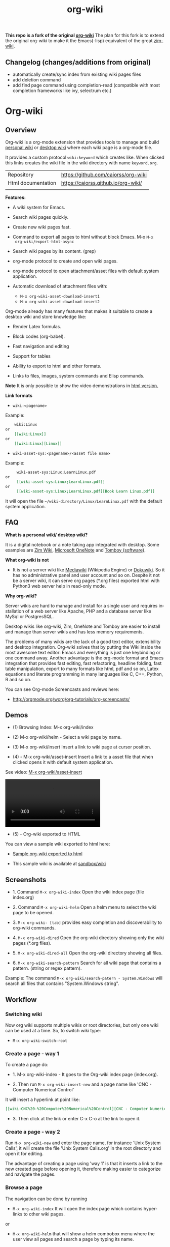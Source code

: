 #+TITLE: org-wiki 
#+LANGUAGE: en
#+OPTIONS:   H:4
#+KEYWORKDS: org-mode, orgmode, emacs, wiki, desktop, wiki, tools, notes, notebook
#+STARTUP: contents

#+HTML_HEAD: <link href="theme/org-nav-theme.css" rel="stylesheet"> 
#+HTML_HEAD: <script src="theme/org-nav-theme.js"></script>

*This repo is a fork of the original [[https://github.com/caiorss/org-wiki][org-wiki]]* The plan for this fork is to
extend the original org-wiki to make it the Emacs(-lisp) equivalent of the great
[[https://zim-wiki.org/][zim-wiki]].

** Changelog (changes/additions from original)
  - automatically create/sync index from existing wiki pages files
  - add deletion command
  - add find page command using completion-read (compatible with most completion
    frameworks like ivy, selectrum etc.)
    
* Org-wiki 
** Overview 

Org-wiki is a org-mode extension that provides tools to manage and
build [[https://en.wikipedia.org/wiki/Personal_wiki][personal wiki]] or _desktop wiki_ where each wiki page is a
org-mode file.

It provides a custom protocol ~wiki:keyword~ which creates like. When
clicked this links creates the wiki file in the wiki directory with
name ~keyword.org~.


| Repository         | https://github.com/caiorss/org-wiki |
| Html documentation | https://caiorss.github.io/org-wiki/ |
|                    |                                     |
 
*Features:*

  - A wiki system for Emacs.

  - Search wiki pages quickly.

  - Create new wiki pages fast.

  - Command to export all pages to html without block Emacs. M-x =M-x
    org-wiki/export-html-async=

  - Search wiki pages by its content. (grep)

  - org-mode protocol to create and open wiki pages.

  - org-mode protocol to open attachment/asset files with default
    system application.

  - Automatic download of attachment files with:
    - =M-x org-wiki-asset-download-insert1= 
    - =M-x org-wiki-asset-download-insert2= 

Org-mode already has many features that makes it suitable to create a desktop
wiki and store knowledge like:

 - Render Latex formulas. 

 - Block codes (org-babel).

 - Fast navigation and editing

 - Support for tables 

 - Ability to export to html and other formats. 

 - Links to files, images, system commands and Elisp commands.


*Note* It is only possible to show the video demonstrations in [[https://caiorss.github.io/org-wiki][html version.]]

*Link formats*

 - =wiki:<pagename>=

Example: 

#+BEGIN_SRC org 
    wiki:Linux 
or 
    [[wiki:Linux]]
or
    [[wiki:Linux][Linux]]  
#+END_SRC

 - =wiki-asset-sys:<pagename>/<asset file name>=

Example: 

#+BEGIN_SRC org
     wiki-asset-sys:Linux;LearnLinux.pdf
or 
     [[wiki-asset-sys:Linux;LearnLinux.pdf]]
or
     [[wiki-asset-sys:Linux;LearnLinux.pdf][Book Learn Linux.pdf]]
#+END_SRC

It will open the file =~/wiki-directory/Linux/LearnLinux.pdf= with the
default system application.

** FAQ

*What is a personal wiki/ desktop wiki?*

It is a digital notebook or a note taking app integrated with
desktop. Some examples are [[http://zim-wiki.org][Zim Wiki]], [[https://en.wikipedia.org/wiki/Microsoft_OneNote][Microsoft OneNote]] and [[https://en.wikipedia.org/wiki/Tomboy_(software)][Tomboy (software)]].

*What org-wiki is not*

 - It is not a server wiki like [[https://en.wikipedia.org/wiki/MediaWiki][Mediawiki]] (Wikipedia Engine) or
   [[https://www.dokuwiki.org/dokuwiki][Dokuwiki]]. So it has no administrative panel and user account and so
   on. Despite it not be a server wiki, it can serve org pages (*.org
   files) exported html with Python3 web server help in read-only mode.

*Why org-wiki?*

Server wikis are hard to manage and install for a single user and
requires installation of a web server like Apache, PHP and a database
server like MySql or PostgresSQL.

Desktop wikis like org-wiki, Zim, OneNote and Tomboy are easier to
install and manage than server wikis and has less memory
requirements.

The problems of many wikis are the lack of a good text editor,
extensibility and desktop integration. Org-wiki solves that by putting
the Wiki inside the most awesome text editor: Emacs and everything is
just one keybinding or one command away. Another advantage is the
org-mode format and Emacs integration that provides fast editing, fast
refactoring, headline folding, fast table manipulation, export to many
formats like html, pdf and so on, Latex equations and literate
programming in many languages like C, C++, Python, R and so on.

You can see Org-mode Screencasts and reviews here:

 - http://orgmode.org/worg/org-tutorials/org-screencasts/

** Demos 

 - (1) Browsing Index: M-x org-wiki/index

[[file:images/org-wiki-index.gif][file:images/org-wiki-index.gif]]


 - (2) M-x org-wiki/helm - Select a wiki page by name. 

[[file:images/org-wiki-helm.gif][file:images/org-wiki-helm.gif]]

 - (3) M-x org-wiki/insert  Insert a link to wiki page at cursor position.

[[file:images/org-wiki-insert.gif][file:images/org-wiki-insert.gif]]


 - (4) - M-x org-wiki/asset-insert Insert a link to a asset file that
   when clicked opens it with default system application.

See video: [[http://i.imgur.com/KqqC7sY.mp4][M-x org-wiki/asset-insert]]

#+BEGIN_HTML
<video src="http://i.imgur.com/KqqC7sY.mp4" controls>
</video>
#+END_HTML 

 - (5) - Org-wiki exported to HTML 


You can view a sample wiki exported to html here: 

 - [[https://caiorss.github.io/org-wiki/wiki/index.html][Sample org-wiki exported to html]]  

 - This sample wiki is available at  [[https://github.com/caiorss/org-wiki/tree/master/sandbox/wiki][sandbox/wiki]]

** Screenshots 

 - 1. Command =M-x org-wiki-index= Open the wiki index page (file index.org) 

[[file:images/org-wiki-index.png][file:images/org-wiki-index.png]]

 - 2. Command =M-x org-wiki-helm= Open a helm menu to select the wiki
   page to be opened. 

[[file:images/wiki-helm-command.png][file:images/wiki-helm-command.png]]

 - 3. =M-x org-wiki- [tab]= provides easy completion and
   discoverability to org-wiki commands. 

[[file:images/autocompletion.png][file:images/autocompletion.png]]

 - 4. =M-x org-wiki-dired= Open the org-wiki directory showing only
   the wiki pages (*.org files). 

[[file:images/wiki-dired.png][file:images/wiki-dired.png]]

 - 5. =M-x org-wiki-dired-all= Open the org-wiki directory showing all
   files. 

[[file:images/wiki-dired-all.png][file:images/wiki-dired-all.png]]

 - 6. =M-x org-wiki-search-pattern= Search for all wiki page that contains
   a pattern. (string or regex pattern). 

Example: The command =M-x org-wiki/search-patern - System.Windows= will search all
files that contains "System.Windows string".

[[file:images/wiki-search-pattern.png][file:images/wiki-search-pattern.png]]
** Workflow
*** Switching wiki 

Now org wiki supports multiple wikis or root directories, but only
one wiki can be used at a time. So, to switch wiki type:

 - =M-x org-wiki-switch-root=
 
*** Create a page - way 1

To create a page do:

 - 1. M-x org-wiki-index - It goes to the Org-wiki index page
   (index.org).

 - 2. Then run =M-x org-wiki-insert-new= and a page name like 'CNC - Computer Numerical Control'

It will insert a hyperlink at point like:

#+BEGIN_SRC org
 [[wiki:CNC%20-%20Computer%20Numerical%20Control][CNC - Computer Numerical Control]]
#+END_SRC

 - 3. Then click at the link or enter C-x C-o at the link to open it.

*** Create a page - way 2

Run =M-x org-wiki-new= and enter the page name, for instance 'Unix System Calls',
it will create the file 'Unix System Calls.org' in the root directory
and open it for editing.

The advantage of creating a page using 'way 1' is that it inserts a
link to the new created page before opening it, therefore making
easier to categorize and navigate the pages.

*** Browse a page

The navigation can be done by running

 - =M-x org-wiki-index= It will open the index page which contains
   hyperlinks to other wiki pages.

or

 - =M-x org-wiki-helm= that will show a helm combobox menu where the
   user view all pages and search a page by typing its name.

or

 - =M-x org-wiki-helm-frame= to open a page in another frame (Emacs
   terminology for GUI window).

** Install 
*** Installation Methods  
**** Method 1 - Bootstrap installer 

Evaluate this code in the scratch buffer that will install all
dependencies and this package. The scratch buffer can be evaluated
with =M-x eval-buffer=.

#+BEGIN_SRC elisp 
(let ((url "https://raw.githubusercontent.com/caiorss/org-wiki/master/org-wiki.el"))     
      (with-current-buffer (url-retrieve-synchronously url)
	(goto-char (point-min))
	(re-search-forward "^$")
	(delete-region (point) (point-min))
	(kill-whole-line)
	(package-install-from-buffer)))
#+END_SRC

**** Method 2 - El-get 

Just copy this piece of code to scratch buffer and eveluate the buffer
with =M-x eval-buffer=. It is assumed that [[https://github.com/dimitri/el-get][el-get]] is already installed. 

#+BEGIN_SRC elisp
(el-get-bundle org-wiki
  :url "https://raw.githubusercontent.com/caiorss/org-wiki/master/org-wiki.el"
  :description "Emacs' desktop wiki built with org-mode"
  :features org-wiki
  )
#+END_SRC

**** Method 3 - Manual installation 

Copy the package to the desired location. 

#+BEGIN_SRC sh 
mkdir -p ~/.emacs.d/packages/ 

cd ~/.emacs.d/packages/ 

git clone  https://github.com/caiorss/org-wiki

mkdir -p ~/org/wiki    # Make wiki location. 
#+END_SRC
*** Configuration
**** Basic settings 

Make org-wiki directory 

 - =M-x make-directory ~/org-wiki=

Add to init file ~/.emacs.d/init.el or ~/.emacs 

#+BEGIN_SRC elisp 
(require 'org-wiki)
#+END_SRC


Org-wiki can configured programatically by setting the org-wiki custom
varibles or with =M-x customize-group org-wiki=.

**** Paths to Wiki locations 

This new version supports multiples org-wiki directories or multiple
wikis in different directories, but only one wiki can be used at a
time. The current wiki directory can be selected by using te command 
=M-x org-wiki-switch-root=.

Paths where all org-wiki pages (*.org files) are stored. 

#+BEGIN_SRC elisp 
;;
;; (setq org-wiki-location "~/org/wiki")

(setq org-wiki-location-list
      '(
        "~/Documents/wiki"    ;; First wiki (root directory) is the default. 
        "~/Documents/wiki2 "
        "~/Documents/wiki3"
        ))

;; Initialize first org-wiki-directory or default org-wiki 
(setq org-wiki-location (car org-wiki-location-list))
#+END_SRC

The default value of this variable is 

#+BEGIN_SRC elisp 
'("~/org/wiki")
#+END_SRC

In Windows it can be: 

 - Note: backward slash in path \, must be escaped as \\

#+BEGIN_SRC elisp 
;; (setq org-wiki-location "e:/projects/org-wiki-test.emacs")

(setq org-wiki-location-list
      '(
        "C:\\Users\\john\\Documents\\wiki-main"    ;; First wiki is the default. 
        "F:/storage/wiki2"
        "G:\\Documents\\wiki3"
        ))
#+END_SRC

**** Open org-wiki pages in read-only 

If the custom variable =org-wiki-default-read-only= is set to true (t)
org-wiki pages are opened in read-only mode. The default value of this
variable is nil (false). It is useful to avoid unintended and
accidental changings an org-wiki page.

The read-only mode can be toggled with =M-x toggle-read-only= or C-x C-q.

 - Open org-wiki pages in read-only mode. 

#+BEGIN_SRC elisp 
(setq org-wiki-default-read-only t)  
#+END_SRC


 - Open org-wiki pages in non read-only mode. 

#+BEGIN_SRC elisp 
(setq org-wiki-default-read-only nil)  ;; Default value
#+END_SRC

**** Close all wiki pages when switching wiki 

If the custom variable =org-wiki-close-root-switch= (default value
true, t) is set to true, it will close all org-wiki pages of the
current wiki (root path) before switching to another org-wiki
location.

Enable: 

#+BEGIN_SRC elisp 
(setq org-wiki-close-root-switch t)
#+END_SRC

Disable 

#+BEGIN_SRC elisp 
(setq org-wiki-close-root-switch nil)
#+END_SRC

**** Server settings 

Org-wiki can serve the pages exported to html with python help. 

The variable _org-wiki-server-port_ (default value 8000) sets the
default port that Python web server will listen to.

It can be set with:

#+BEGIN_SRC elisp 
(setq org-wiki-server-port "8000") ;; 8000 - default value 
#+END_SRC

The variable _org-wiki-server-host_ (default value 0.0.0.0 - all
hosts) sets the host that the Python server will listen.

It can be set with:

#+BEGIN_SRC elisp
(setq org-wiki-server-host "0.0.0.0")   ;; Listen all hosts (default value)
(setq org-wiki-server-host "127.0.0.1") ;; Listen only localhost 
#+END_SRC

**** Export Settings

In order to the html export work the path to emacs executable
directory must be in the $PATH variable. In some OS like Windows where
this path is not in $PATH variable it is necessary to set the variable
=org-wiki-emacs-path= like:

#+BEGIN_SRC elisp 
(setq org-wiki-emacs-path "c:/Users/arch/opt/emacs/bin/runemacs.exe")
#+END_SRC


Optional: This package provides the command =M-x org-wiki-make-menu=
that installs a menu on the menu bar. 

The menu can be installed permanently by adding the init file: 

#+BEGIN_SRC elisp 
(org-wiki-make-menu)
#+END_SRC

**** Template 

The user can set the org-wiki template used to create org-wiki files
by changing the custom variable with 

 - =M-x customize-variable org-wiki-template=

The default template is: 

#+BEGIN_SRC org
  ,#+TITLE: %n
  ,#+DESCRIPTION:
  ,#+KEYWORDS:
  ,#+STARTUP:  content


  - [[wiki:index][Index]]

  - Related: 

  ,* %n
#+END_SRC

where: 

 - %n is replaced by the page name 
 - %d is replaced by current date in the format year-month-day  

This variable can also be set programatically with: 

#+BEGIN_SRC elisp 
  (setq org-wiki-template
        (string-trim
  "
  ,#+TITLE: %n
  ,#+DESCRIPTION:
  ,#+KEYWORDS:
  ,#+STARTUP:  content
  ,#+DATE: %d

  - [[wiki:index][Index]]

  - Related: 

  ,* %n
  "))
#+END_SRC

*** Start the wiki 

 - M-x org-wiki-index to go to index.org

 - New pages can be created with =M-x org-wiki-link= that asks for
   wiki word and inserts at point a hyperlink to the wiki page.

 - References to existing pages can be inserted with =M-x org-wiki-insert=.

** Command Summary 

| M-x Command                     | Description                                                                                       |
|---------------------------------+---------------------------------------------------------------------------------------------------|
| *Help*                          |                                                                                                   |
|---------------------------------+---------------------------------------------------------------------------------------------------|
|                                 |                                                                                                   |
| org-wiki-help                   | Show all org-wiki commands.                                                                       |
| org-wiki-website                | Open org-wiki default website.                                                                    |
|                                 |                                                                                                   |
| *Navigation*                    |                                                                                                   |
|---------------------------------+---------------------------------------------------------------------------------------------------|
| org-wiki-switch-root            | Switch between multiple org wikis listed in the variable 'org-wiki-location-list'                 |
| org-wiki-index                  | Go to the index page or index.org                                                                 |
| org-wiki-index-frame            | Open org-wiki index page in a new frame.                                                          |
| org-wiki-switch                 | Switch between org-wiki buffers or already opened pages                                           |
|                                 |                                                                                                   |
| org-wiki-helm                   | Open a org-wiki page                                                                              |
| org-wiki-helm-frame             | Open a org-wiki page in a new frame                                                               |
| org-wiki-helm-read-only         | Open a org-wiki page in read-only mode                                                            |
|                                 |                                                                                                   |
|                                 |                                                                                                   |
| *Close Command*                 |                                                                                                   |
|---------------------------------+---------------------------------------------------------------------------------------------------|
| org-wiki-close                  | Close all buffers with files in org-wiki-location directory and save the editable buffers.        |
| org-wiki-close-images           | Close all org-wiki image buffers.                                                                 |
|                                 |                                                                                                   |
| *Insert Commands*               |                                                                                                   |
|---------------------------------+---------------------------------------------------------------------------------------------------|
| org-wiki-insert-new             | Insert a link at point to a new org-wiki page. Click or follow the link to edit the new page.     |
| org-wiki-insert-link            | Insert a link at point to an existing org-wiki page.                                              |
| org-wiki-header                 | Insert at the top of an org-wiki buffer an org-mode header template.                              |
|                                 |                                                                                                   |
| org-wiki-asset-insert-file      | Insert link to asset/attachment file that can be opened with Emacs at point such as source codes. |
|                                 |                                                                                                   |
| org-wiki-asset-insert-image     | Insert link to image file at point.                                                               |
|                                 |                                                                                                   |
| org-wiki-asset-insert           | Insert a link to asset/attachment file at point. When the user clicks,                            |
|                                 | it opens with default system application. It is useful to open pdfs,                              |
|                                 | spreadsheets and so on.                                                                           |
|                                 |                                                                                                   |
| org-wiki-asset-download-insert1 | Download a file and insert a link to it at point. Similar to org-wiki-asset-insert                |
|                                 |                                                                                                   |
| org-wiki-asset-download-insert2 | Download a file and insert a link to it at point. Similar to org-wiki-asset-insert-file           |
|                                 |                                                                                                   |
| org-wiki-insert-symbol          | Insert Greek letters, math and physics symbols such as α, γ, Δ, Σ, ∞, ℉                           |
| org-wiki-insert-block           | Insert quote block, source code code block, latex equation block and so on.                       |
| org-wiki-insert-latex           | Insert latex templates, formulas, Greek letters and math symbols.                                 |
|                                 |                                                                                                   |
| *Directory*                     |                                                                                                   |
|---------------------------------+---------------------------------------------------------------------------------------------------|
| org-wiki-dired                  | Open org-wiki-location or org-wiki storage directory in Emacs showing only *.org files.           |
| org-wiki-open                   | Open org-wiki-location with default system file manager.                                          |
| org-wiki-dired-all              | OPen org-wiki-location showing all files.                                                         |
|                                 |                                                                                                   |
| *Alias Command*                 |                                                                                                   |
|---------------------------------+---------------------------------------------------------------------------------------------------|
| org-wiki-nav                    | Alias to helm-org-in-buffer-headings                                                              |
| org-wiki-occur                  | Alias to helm-occur                                                                               |
| org-wiki-toggle-images          | Toggle images display. Alias to org-toggle-inline-images                                          |
| org-wiki-toggle-link            | Toggle link display. Alias to M-x org-toggle-link-display.                                        |
| org-wiki-latex                  | Display latex formulas. Alias to org-preview-latex-fragment. Requires latex installed.            |
|                                 |                                                                                                   |
|                                 |                                                                                                   |
| *Backup Command*                |                                                                                                   |
| org-wiki-backup-make            | Create new zip file backup of all org-wiki files.                                                 |
| org-wiki-backup-dir             | Open backup directory.                                                                            |
|                                 |                                                                                                   |
| *Misc*                          |                                                                                                   |
|---------------------------------+---------------------------------------------------------------------------------------------------|
| org-wiki-panel                  | A panel like magit-status panel.                                                                  |
| org-wiki-server-toggle          | Toggle Python web server.                                                                         |
| org-wiki-make-menu              | Install an org-wiki menu.                                                                         |
|                                 |                                                                                                   |
|                                 |                                                                                                   |

Not complete yet.

** Commands
*** Help 

 - =M-x org-wiki-help= Show all org-wiki commands and its description. 

 - =M-x org-wiki-website= Open org-wiki project website in the default
   web browser.

*** Open the index page
**** M-x org-wiki-index

  - =M-x org-wiki-index= - Open the index page. It opens the file
    index.org that is the first default page of the wiki. If the file
    doesn't exist it will be created.

**** M-x org-wiki-index-frame

  - =M-x org-wiki-index-frame= - Open the wiki index page in a new frame.
*** Pages
**** M-x org-wiki-helm

   - =M-x org-wiki-helm= - Open a helm menu to switch or open a wiki page.

**** M-x org-wiki-switch 

  - =M-x org-wiki-switch= - Switch between org-wiki buffers (*.org
    files in org-wiki-location directory) already opened. 

**** M-x org-wiki-helm-frame
   
   - =M-x org-wiki-helm-frame= - Open a wiki page in a new frame. 

**** M-x org-wiki-helm-read-only

   - =M-x org-wiki-helm-read-only= - Open a wiki page in read-only
     mode. 

**** M-x org-wiki-make-page

   - =M-x org-wiki-make-page= - Creates a new wiki page asking the user
     for the page name.

**** M-x org-wiki-close 

   - =M-x org-wiki-close= - Close all wiki pages, kill all *.or buffers
     belonging to wiki directory.

**** M-x org-wiki-close-image 

 - Close all org-wiki image/picture buffers. 

*** Insert Hyperlink to wiki pages or asset files
**** M-x org-wiki-insert-link

 - =M-x org-wiki-insert-link= - Asks the user for the wiki page name and
   inserts the hyperlink at point. It is useful to create new pages
   fast without write the full syntax like ~[[wiki:page title] [page title]~
 
Example: 

 - 1. User enter M-x org-wiki-link and enter "The Art of Unix Programming"
 - 2. It will insert at point (current cursor position):

#+BEGIN_SRC txt
[[wiki:The%20Art%20of%20Unix%20Programming][The Art of Unix Programming]]
#+END_SRC

And will create the hyperlink to this page.

**** M-x org-wiki-header 

 - =M-x org-wiki-header. It inserts at top of the wiki page the template:

#+BEGIN_SRC txt
#+TITLE: <PAGE TITLE>
#+DESCRIPTION:
#+KEYWORDS:
#+STARTUP:  overview

Related:

[[wiki:index][Index]]\n\n
#+END_SRC

**** M-x org-wiki-asset-insert 

  - =M-x org-wiki-asset-insert= - Insert a asset file at point
    providing a heml menu to select the file. It inserts a link of
    format ~wiki-asset-sys:CurrentPage;AssetFilename.pdf~.
*** Asset files / Attachments
**** Commands to open page's asset directory 
***** M-x org-wiki-assets-dired 

Open page's asset directory in Emacs dired mode.
***** M-x org-wiki-assets-open  

   - =M-x org-wiki-assets-open= - Open asset directory of current page
     with system's default file manager. 

***** M-x org-wiki-assets-helm

   - =M-x org-wiki-assets-helm= - Select a wiki page and open its
     assets directory.

**** Commands to insert hyperlink to files 
***** M-x org-wiki-asset-create

Prompts the user for a file name that doesn't exist yet and insert it
at point.  Unlike the commands `org-wiki-asset-insert` or `
org-wiki-asset-insert-file` this command asks the user for a file that
doesn't exist yet and inserts a hyperlink to it at point. 

Example: If the user enter this command and he is in the page Linux
and types scriptDemoQT.py it will insert a link at point like this
file:Linux/scriptDemoQT.py that doesn't exist yet. The user can then
open the link and edit the file.

***** M-x org-wiki-asset-insert 

  - =M-x org-wiki-asset-insert= - Insert a link to asset file of current
    page at current cursor position. This link when clicked opens with
    default system application. 

Example: Inserts a a link such as the code below. User is in the page
Linux and with this command selects in the Helm menu the file
Manual.pdf.

#+BEGIN_SRC 
[[wiki-asset-sys:Linux;Manual.pdf][Manual.pdf]]
#+END_SRC

***** M-x org-wiki-asset-insert-file

  - =M-x org-wiki-asset-insert-file= - Insert a link to an asset file
    that can be opened with Emacs at cursor position. This is an
    ordinary org-mode link. 

Use this file for files supposed to be opened with Emacs such as
Python, bash scripts or source codes.

Note: Don't use this command to insert images, 
use =M-x org-wiki-insert-image= instead of this.

Example: If the current page is Python and user selects the file
pyscript.py it will insert a hyperlink at point as this.

#+BEGIN_SRC  org
 [[file:python/pyscript.py][pyscript.py]]
#+END_SRC

It will be rendenred as this: 

 - [[file:python/pyscript.py][pyscript.py]]

***** M-x org-wiki-asset-insert-image

  - =M-x org-wiki-asset-insert-file= - Insert a link to an image file
    at point. 

Example: If the current page is Python and the user selects the file
QTScreenshot.png it will insert a hyperlink to this file that will be
rendered as an image when current page is exported to html.

#+BEGIN_SRC org
 [[file:python/QTScreenshot.png][file:python/QTScreenshot.png]]
#+END_SRC

***** M-x org-wiki-asset-insert-block

Insert code block with contents of some asset file as an org-mode
block: 

Example: 

If the current page is 'Smalltalk programming' it the user select the
file 'extendingClasses-number1.gst' it will insert a code block with
the file contents and a hyperlink to it at point.

#+BEGIN_SRC org 

   - File: [[file:Smalltalk%20programming/extendingClasses-number1.gst][file:Smalltalk programming/extendingClasses-number1.gst]]

  ,#+BEGIN_SRC text
    Number extend [
            inv [ 1.0 / ^self
            ]
    
            neg [ - ^self
            ] 
    ]
  ,#+END_SRC
#+END_SRC

It would insert a content like this: 

 - File: [[file:Smalltalk%20programming/extendingClasses-number1.gst][file:Smalltalk programming/extendingClasses-number1.gst]]

#+BEGIN_SRC text
  Number extend [
          inv [ 1.0 / ^self
          ]
  
          neg [ - ^self
          ] 
  ]
#+END_SRC

**** Commands to open files directly 
***** M-x org-wiki-asset-find-file

It will open a helm menu containing the assets files of current
page. It will open the selected file with Emacs.

Example: If the current page is 'Smalltalk programming' and the user select the
file 'extendingClasses-number1.gst' it will open the file below with Emacs.

 - Smalltalk programming/'extendingClasses-number1.gst

***** M-x org-wiki-asset-find-sys

Open a menu to select an asset file of current page and open it with
system's app.

Example: If the current page is 'Smalltalk programming' and the
user select the file 'numerical-methods-in-smalltalk.pdf' it will
be opened with the default system's application like Foxit PDF or
Okular reader.

**** Commands to Download Files 
***** M-x org-wiki-asset-download-insert1
  
  - =M-x org-wiki-asset-download-insert1= - Ask the user the url to
    download a file suggesting the url stored in the clipboard and
    then asks the file name. After download it inserts a hyperlink at
    point to open the file with systems' default application. 

Example: 
 
 1. User is in the page Linux that corresponds to the file <org-wiki-location>/Linux.org

 2. User copy the url
    <https://inst.eecs.berkeley.edu/~cs61b/fa13/ta-materials/unix-concise-ref.pdf>

 3. User enter M-x org-wiki-asset-download-insert1
    1. Confirm the first prompt asking for the url. The suggested url is the copied url.
    2. Confirm the second prompt asking the file name. The suggested
       name is unix-concise-ref.pdf

 4. It will insert at current point the hyperlink bellow. That points to the
    file <org-wiki-location>/Linux/unix-concise-ref.pdf.

#+BEGIN_SRC 
[[wiki-asset-sys:Linux;unix-concise-ref.pdf][unix-concise-ref.pdf]] 
#+END_SRC


Note: This command is synchronous and it can hang Emacs, therefore
downloading heavy files can freeze Emacs. If it happesn type C-g to
cancel the current download.

***** M-x org-wiki-asset-download-insert2
 
 - =M-x org-wiki-asset-download-insert2= - Similar to =M-x
   org-wiki-asset-download-insert1=, however it inserts a hyperlink of
   type ~file:<org-wiki-page>/<file-name>~. 

Example: 

  1. User is in the page Linux and copies the url:
     ~http://i1-linux.softpedia-static.com/screenshots/htop_1.jpg~

  2. User enter the command M-x org-wiki-asset-download-insert1 and
     answers all prompts.

  3. It will insert the hyperlink bellow at point. 

#+BEGIN_SRC 
file:Linux/htop_1.jpg
#+END_SRC
*** Open wiki directory
**** M-x org-wiki-dired 

  - =M-x org-wiki-dired= - Open the wiki directory in Emacs
    dired-mode showing only *.org files.

**** M-x org-wiki-dired-all

  - =M-x org-wiki-dired-all= - Open the wiki directory in Emacs
    showing all files. 
*** Export all pages to html
**** M-x org-wiki-export-html 

 - =M-x org-wiki-export-html= - Exports all wiki pages to html
   asynchronously, it means withoyt block Emacs by starting a new
   Emacs process in background.

**** M-x org-wiki-index-html 

 - =M-x org-wiki-index-html= - Open the index page exported to html in
   the web browser.  
*** Search

 - =M-x org-wiki-search= - Search all wiki page that contains
   a pattern. (string or regex pattern).

 - =M-x org-wiki-find-dired= - Show all files in all org-wiki subdirectories.

#+CAPTION: Screenshot of command M-x org-wiki-find-dired
[[file:images/org-wiki-find-dired.png][file:images/org-wiki-find-dired.png]]

 - =M-x org-wiki-desc= - Show all org-wiki pages with description. 

#+CAPTION: Screenshot of command M-x org-wiki-desc
[[file:images/org-wiki-desc.png][file:images/org-wiki-desc.png]]

 
 - =M-x org-wiki-keywords= - Display all org-wiki keywords and related
   org-wiki page files. 
 
#+CAPTION: Screenshot of command M-x org-wiki-keywords
[[file:images/org-wiki-keywords.png][file:images/org-wiki-keywords.png]]
*** Copy Commands

 - =M-x org-wiki-copy-location= -  Copy org-wiki location path to clipboard.

 - =M-x org-wiki-copy-index-html= - Copy path of index page exported
   to html to clipboard. Example: /<org-wiki-location>/index.html

 - =M-x org-wiki-copy-asset-path= - Copy current page asset/attachment
   directory path to clipboard. Example: If the current page is Linux,
   it will copy the '/<org-wiki-location>/Linux/' to clipboard.

*** M-x org-wiki-backup-make 

To create a backup run =M-x org-wiki-backup-make= it will create a
file =org-wiki-<YEAR>-<MONTH>-<DAY>.zip=, such as
=org-wiki-2017-08-10.zip=, in the directory org-wiki-backup-location.

*** M-x org-wiki-backup-dir 

To open the backup directory run M-x =org-wiki-backup-dir.=
*** Utilities 
**** Insert greek letters, math, physics and currency symbols

The command =M-x org-wiki-insert-symbol= allows inserting Greek
letters, math and physics symbols by providing a helm menu where the
user can select or type the name of the symbol to insert it at current
point. It can be used to quickly type equations and formulas and can
be pasted in email, forums, source code and etc.

[[file:images/org-wiki-insert-symbol.png][file:images/org-wiki-insert-symbol.png]]

Examples of symbols of provided: 

 + α (alpha), β (beta), Σ (upper case sigma), σ (sigma)

 + π = 3.1415 -> Circle Area = π.r^2 

 + ∂f/∂x + ∂f/∂y + ∂f/∂z = 0 

 + ∛27 = 3.0, √100 = 10.0

 + 200.00 £ GBP, 3000.00 ¥ (Yuan, aka Reminbi)

 + Fractions ¼, ⅓, ⅑

**** Insert org-mode code blocks, tables, quotes and etc.

This command makes easier to insert common org-mode code templates for
code blocks, quote blocks, latex equations, table, example blocks and
so on. 

 - =$ M-x org-wiki-insert-block=

[[file:images/org-wiki-insert-block.png][file:images/org-wiki-insert-block.png]]

Example: 

If the user select the template _equation_ it will insert at current
point a block for latex equations:

#+BEGIN_SRC org
\begin{equation} 
\end{equation}
#+END_SRC

If the user select the template _table_, it will insert a table with 2
rows and 3 columns.

#+BEGIN_SRC org 
  |   |   |   |
  |---+---+---|
  |   |   |   |
  |   |   |   |

#+END_SRC

If the user select the template Python code block, it will insert:

#+BEGIN_SRC org
  ,#+BEGIN_SRC python 

  ,#+END_SRC
#+END_SRC

**** Insert math formula, latex template, equations, greek letters and etc.

The command =M-x org-wiki-insert-latex= allows writing Latex formulas,
Greek letters and math symbolls quickly. It provides a helm menu where
the user can type, search and insert Latex formulas at point. 

Example: 

[[file:images/org-wiki-insert-latex1.png][file:images/org-wiki-insert-latex1.png]]

[[file:images/org-wiki-insert-latex2.png][file:images/org-wiki-insert-latex2.png]]

**** Web Server 

 - =M-x org-wiki-server-toggle=  Start/stop static http server at
   org-wiki directory. 

This command actually runs =python -m  http.server --bind <host> <port>= 
at the org-wiki directory. So it requires Python installed and
available in the $PATH variable. 

Default value: 

 - host: 0.0.0.0 
 - port: 8000 

To see your current local IP address type =M-x ifconfig=. You can
access the static web site by entering the URL:

 - ~http://<your local ip address>:8000~


 - For instance:  http://192.168.1.10:8000.
**** Panel - org-wiki-panel

 - =M-x org-wiki-panel= - This command provides a command panel that
   can execute actions just typing few keys like magit or dired
   buffer.

[[file:images/7d1dba05-89ff-4f0f-9406-087e65a304e7.png][file:images/7d1dba05-89ff-4f0f-9406-087e65a304e7.png]]

**** Menu 

 - =M-x org-wiki-make-menu= Shows a menu with org-wiki functions and
   command reminders.

[[file:images/org-wiki-menu1.png][file:images/org-wiki-menu1.png]] 

[[file:images/org-wiki-menu2.png][file:images/org-wiki-menu2.png]]
**** Backup Commands 
***** Backup Settings 

Org-wiki can create backups of org-wiki snapshots stored in zip files
that can be useful to avoid losses or revert to a previous state.

Set the org-wiki-backup directory. The variable
org-wiki-backup-location is initially set to nil.

If the backup directory doesn't exist yet, it is created whenever the
user runs any backup command. 

Note: It is assumed that the =$ zip= command line application is the
$PATH variable. 

#+BEGIN_SRC elisp 
  (setq org-wiki-backup-location "~/Documents/org-wiki-backup")
#+END_SRC
**** Paste Image
***** Overview 

This command requires the utility  [[https://github.com/caiorss/clip.jar][clip.jar]] and Java runtime to be available
at the $PATH variable.  

The custom variable =org-wiki-clip-jar-path=  holds the path to
clip.jar utility has the default value: =~/bin/Clip.jar=. 

If you wish to install in Clip.jar in a different path set the
variable org-wiki-clip-jar-path like this in the init file:

#+BEGIN_SRC elisp 
(setq org-wiki-clip-jar-path "~/bin/opt/Clip.jar")
#+END_SRC

You can download a binary release with: 

#+BEGIN_SRC 
mkdir  ~/bin && cd ~/bin 
curl -O -L https://github.com/caiorss/clip.jar/blob/build/Clip.jar
#+END_SRC

***** M-x org-wiki-paste-image 

 - =M-x org-wiki-paste-image= Ask the user for the image file name and
   writes the image from clipboard to the file. 

Example: 

 + User copies an image with mouse right click to clipboard.


 + User type the command M-x org-wiki-paste-image and choses the name
   Unix.png and he is on the page Linux (Linux.org). It will write
   the image to the file ./Linux/Unix.png and will insert a
   this block at current cursor position:

#+BEGIN_SRC 
#+CAPTION: 
file:Linux/Unix.png
#+END_SRC  

***** M-x org-wiki-paste-image-uuid 

 - =M-x org-wiki-paste-image-uuid= Paste an image from clipboard with
   automatically generated name (uuid). 

Example: 

 + User copies an image from clipboard and type the command 
   =M-x org-wiki-paste-image-uuid=. It will insert at point this block
   containing a hyperlink to the image like:

#+BEGIN_SRC 
#+CAPTION: 
file:Linux/fba53c12-3f23-4728-9f52-a26a3d285d7c.png
#+END_SRC  
*** Alias Commands 

 - =M-x org-wiki-nav= - Navigate through org-mode headings. Alias to
   helm-org-in-buffer-headings.

 
 - =M-x org-wiki-occur= - Alias to helm-occur. 


 - =M-x org-wiki-toggle-images= - Toggle images. Alias to M-x org-toggle-inline-images.


 - =M-x org-wiki-toggle-link= - Toggle link display. Alias to M-x
   org-toggle-link-display. 


 - =M-x org-wiki-latex= - Display latex formulas. Alias to M-x
   org-preview-latex-fragment. It requires latex installed.

** Tips and tricks 
*** Shortcuts 

You might want shortcuts for frequent commands: 

 - Open a wiki page quickly. =M-x w-h=

#+BEGIN_SRC elisp 
(defalias 'w-h #'org-wiki-helm)
#+END_SRC

 - Switch between org-wiki buffers, wiki pages already opened. 

#+BEGIN_SRC elisp 
(defalias 'w-s #'org-wiki-switch)
#+END_SRC

 - Open a wiki page in a new frame quickly. 

#+BEGIN_SRC elisp
(defalias 'w-hf  #'org-wiki-helm-frame)
#+END_SRC

 - Switch to wiki page in read-only mode. 

#+BEGIN_SRC elisp 
(defalias 'w-hr #'org-wiki-helm-read-only)
#+END_SRC
 
 - Go to the index page 

#+BEGIN_SRC elisp 
(defalias 'w-i #'org-wiki-index)
#+END_SRC

 - Insert a link to a wiki page at point. It provides helm
   completion. =M-x w-in=

#+BEGIN_SRC elisp 
(defalias 'w-in #'org-wiki-insert)
#+END_SRC

 - Open the current wiki page assets directory: =M-x w-ad=

#+BEGIN_SRC elisp
(defalias 'w-ad #'org-wiki-asset-dired)
#+END_SRC

 - Export current wiki page to html or any org-mode file. =M-x og2h=

#+BEGIN_SRC elisp 
(defalias 'og2h #'org-html-export-to-html)
#+END_SRC

 - Close all wiki pages 

#+BEGIN_SRC elisp 
(defalias 'w-close #'org-wiki-close)
#+END_SRC

*** Screenshot tools 

*Linux* 

 - [[http://shutter-project.org/][Shutter - Feature-rich Screenshot Tool]] 

 - [[https://www.youtube.com/watch?v=Z7gci0qKCPo][Shutter - Advanced screenshot tool for Ubuntu ! - YouTube]]

*Windows*

 - [[http://www.bleepingcomputer.com/tutorials/how-to-use-the-windows-snipping-tool/][How to use the Windows Snipping Tool]]

*** Bookmarklets 

Bookmarklets are small pieces of Javascript used for browser
automation and as an ad-hoc browsers extensions, encoded as hyperlinks
that can be stored in the web browser's bookmark toolbar.

If you don't kwnow what is a bookmarklet see:

 - [[https://www.youtube.com/watch?v=K_A3Y3eqnzE][Creating a Simple Bookmarklet - YouTube]]

Note: The hyperlink of bookmarklet is only visible on the  [[https://caiorss.github.io/org-wiki][html documentation.]] 

This bookmarklet opens a prompt and creates an org-mode hyperlink code
for the current web page.

 - To test the bookmarklet just click on it and copy the generated hyperlink. 

 - To install the bookmarklet drag and drop the hyperlink to browser
   bookmark toolbar. 

Bookmarklet:

#+BEGIN_HTML
<a href='javascript:(function(){var md = "[[" + document.URL + "][" + document.title + "]]" ;prompt("org-mode :", md);})()'>Org-mode Url</a>
#+END_HTML

Javascript code:

#+BEGIN_SRC js 
var md = "[[" + document.URL + "][" + document.title + "]]" ;
prompt("org-mode :", md);
#+END_SRC

Compressed JavaScript code:

#+BEGIN_SRC js 
javascript:(function(){var md = "[[" + document.URL + "][" + document.title + "]]" ;prompt("org-mode :", md);})()
#+END_SRC

More bookmarklets and cheat sheet available at: 

 - https://github.com/caiorss/bookmarklet-maker  
 
and 
 
 - https://caiorss.github.io/bookmarklet-maker/

*** Equation Rendering in Web browsers

 + TL;DR
   - Formulas are displayed faster in Firefox.
   - Mathml is the best Mathjax formula rendering.

[[https://www.mathjax.org/][MathJax]] Latex rendering is slow in Chrome browser and in its
open-source relative Chromium browser. An alternative way to render
formulas faster is set MathJax to use [[https://en.wikipedia.org/wiki/MathML][mathml]] rendering, but it is not
well supported by all browsers such as Chrome e Internet Explorer.
Google has also dropped mathml supoort in new versions of the browser.

So, until now, the best browser for fast displaying formulas and
equations is Firefox.

Documentation related to Formulas and Latex backend:

 + [[https://www.gnu.org/software/emacs/manual/html_node/org/Math-formatting-in-HTML-export.html][Math formatting in HTML export - The Org Manual]]

Online Equation Editors

 + http://www.codecogs.com/eqneditor

 + https://www.latex4technics.com/

 + https://www.mathcha.io/


See also:

 + CNET - [[https://www.cnet.com/news/google-subtracts-mathml-from-chrome-and-anger-multiplies/][Google subtracts MathML from Chrome, and anger multiplies]]

*** Use the best tool of the job
**** Store, organize, and index documents, citations and etc.

Those who need to store and index a large amount of any type of files
and documents will be better served with Zotero.

 - https://www.zotero.org/ 


**** Write very formal thesis, paper, books, manuals and etc ...

For this case one of the best tool is the open source software Lyx
that allows creating latex documents in a graphical way, in a similar
fashion to Microsoft Word and other word processors. It also has an
equation editor. 

 - https://www.lyx.org/

*** Modify it

You can change the commands or explore it using the command. 
=M-x find-function <command-name>= to open the file at the point where
the function is defined and edit the file org-wiki.el. 

Example: 
 
 - M-x find-function =org-wiki-helm=

 - M-x find-library org-wiki

** TODOLIST 

 - [x] - Add command to copy and paste images from clipboard.
 - [] - Add this package to some Emacs repository.
 - [x] - Add a runnable test.
 - [x] - Add org-wiki example pages and generated html files.
 - [] - Update gifs 




